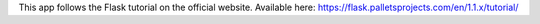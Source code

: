This app follows the Flask tutorial on the official website. Available here: https://flask.palletsprojects.com/en/1.1.x/tutorial/
